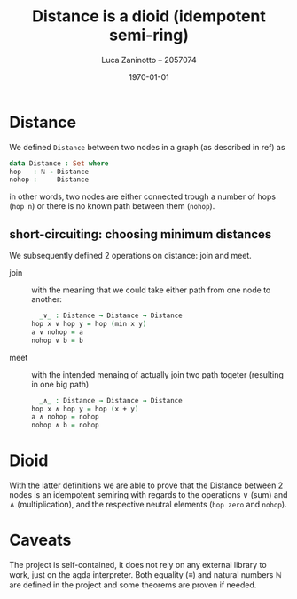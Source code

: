#+title: Distance is a dioid (idempotent semi-ring)
#+author: Luca Zaninotto -- 2057074
#+date: \today
* Distance
  We defined =Distance= between two nodes in a graph (as described in
  ref) as
  #+begin_src agda
    data Distance : Set where
	hop   : ℕ → Distance
	nohop :     Distance
  #+end_src
  in other words, two nodes are either connected trough a number of
  hops (=hop n=) or there is no known path between them (=nohop=).
** short-circuiting: choosing minimum distances
   We subsequently defined 2 operations on distance: join and meet.
   - join :: with the meaning that we could take either path from one
     node to another:
     #+begin_src agda
       _∨_ : Distance → Distance → Distance
	 hop x ∨ hop y = hop (min x y)
	 a ∨ nohop = a
	 nohop ∨ b = b
     #+end_src
   - meet :: with the intended menaing of actually join two path
     togeter (resulting in one big path)
     #+begin_src agda
       _∧_ : Distance → Distance → Distance
	 hop x ∧ hop y = hop (x + y)
	 a ∧ nohop = nohop
	 nohop ∧ b = nohop
     #+end_src
* Dioid
  With the latter definitions we are able to prove that the Distance
  between 2 nodes is an idempotent semiring with regards to the
  operations \(\vee\) (sum) and \(\wedge\) (multiplication), and the
  respective neutral elements (=hop zero= and =nohop=).
* Caveats
  The project is self-contained, it does not rely on any external
  library to work, just on the agda interpreter. Both equality
  (\(\equiv\)) and natural numbers \(\mathbb{N}\) are defined in the
  project and some theorems are proven if needed.
